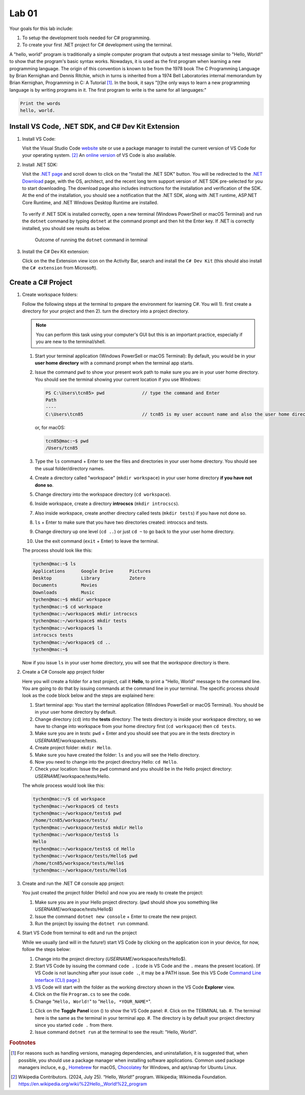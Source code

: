 .. index:: Visual Studio Code, VS Code
   labs; VS Code


.. _lab-edit-compile-run:

Lab 01
====================================================

Your goals for this lab include:

#. To setup the development tools needed for C# programming.
#. To create your first .NET project for C# development using the terminal.

A "hello, world" program is traditionally a simple computer program that outputs a 
test message similar to "Hello, World!" to show that the program's basic syntax works. 
Nowadays, it is used as the first program when learning a new programming language. 
The origin of this convention is known to be from the 1978 book The C Programming Language 
by Brian Kernighan and Dennis Ritchie, which in turns is inherited from a 1974 
Bell Laboratories internal memorandum by Brian Kernighan, Programming in C: 
A Tutorial [#]_. In the book, it says "[t]he only ways to learn 
a new programming language is by writing programs in it. The first program to write 
is the same for all languages:" 

.. code-block:: C
  
   Print the words 
   hello, world. 


Install VS Code, .NET SDK, and C# Dev Kit Extension 
----------------------------------------------------


#. Install VS Code: 

   Visit the Visual Studio Code `website <https://code.visualstudio.com/>`_ site or use a package manager 
   to install the current version of VS Code for your operating system. [#]_ An `online version <https://vscode.dev>`_ of VS Code is also available. 

#. Install .NET SDK: 
   
   Visit the `.NET page <https://code.visualstudio.com/docs/languages/dotnet>`_ and scroll down to click on 
   the "Install the .NET SDK" button. You will be redirected to the 
   `.NET Download <https://dotnet.microsoft.com/en-us/download>`_ page, with the OS, architect, and the recent 
   long term support version of .NET SDK pre-selected for you to start downloading.   
   The download page also includes instructions for the installation and verification of the SDK. 
   At the end of the installation, you should see a notification that the .NET SDK, along with 
   .NET runtime, ASP.NET Core Runtime, and .NET Windows Desktop Runtime are installed.  
  
   .. figure:: ../images/dotnet_sdk_installation.jpg
      :scale: 25% 
 
   To verify if .NET SDK is installed correctly, open a new terminal (Windows PowerShell or 
   macOS Terminal) and run the ``dotnet`` command by typing ``dotnet`` at the command prompt and then 
   hit the Enter key. If .NET is correctly installed, you should see results as below. 

   .. figure:: ../images/dotnet_install_verification.jpg
      :scale: 25% 

      Outcome of running the ``dotnet`` command in terminal

#. Install the C# Dev Kit extension:
  
   Click on the the Extension view icon on the Activity Bar, search and install the ``C# Dev Kit`` (this should 
   also install the ``C# extension`` from Microsoft). 


.. index:: create project, project, C# project
.. _create-project:

Create a C# Project
-------------------------------------------

#. Create workspace folders:
   
   Follow the following steps at the terminal to prepare the environment for learning C#. You will 1). first create a 
   directory for your project and then 2). turn the directory into a project directory. 
   
   .. note:: You can perform this task using your computer's GUI but this is an important
       practice, especially if you are new to the terminal/shell.   
   
   #. Start your terminal application (Windows PowerSell or macOS Terminal): By default, 
      you would be in your **user home directory** with a command prompt when the terminal app starts.   
   #. Issue the command ``pwd`` to show your present work path to make sure you are in your user home directory. 
      You should see the terminal showing your current location if you use Windows:

      .. code-block:: console

         PS C:\Users\tcn85> pwd              // type the command and Enter
         Path
         ----
         C:\Users\tcn85                      // tcn85 is my user account name and also the user home directory name

      or, for macOS:

      .. code-block:: console

         tcn85@mac:~$ pwd
         /Users/tcn85


   #. Type the ``ls`` command + Enter to see the files and directories in your user home directory. 
      You should see the usual folder/directory names.      
   #. Create a directory called "workspace" (``mkdir workspace``) in your user home directory **if you have not done so**. 
   #. Change directory into the workspace directory (``cd workspace``).
   #. Inside workspace, create a directory **introcscs** (``mkdir introcscs``). 
   #. Also inside workspace, create another directory called tests (``mkdir tests``) if you have not done so.
   #. ``ls`` + Enter to make sure that you have two directories created: introcscs and tests.
   #. Change directory up one level (``cd ..``) or just ``cd ~`` to go back to the your user home directory.
   #. Use the exit command (``exit`` + Enter) to leave the terminal.   
   
   The process should look like this:

   .. code-block:: bash

      tychen@mac:~$ ls
      Applications      Google Drive      Pictures
      Desktop           Library           Zotero                 
      Documents         Movies            
      Downloads         Music
      tychen@mac:~$ mkdir workspace
      tychen@mac:~$ cd workspace
      tychen@mac:~/workspace$ mkdir introcscs
      tychen@mac:~/workspace$ mkdir tests
      tychen@mac:~/workspace$ ls
      introcscs tests
      tychen@mac:~/workspace$ cd ..
      tychen@mac:~$    

   Now if you issue ``ls`` in your user home directory, you will see that the *workspace* directory is there. 


#. Create a C# Console app project folder
   
   Here you will create a folder for a test project, call it **Hello**, 
   to print a "Hello, World" message to the command line. You are going to do that by issuing 
   commands at the command line in your terminal. The specific process 
   should look as the code block below and the steps are explained here:
   
   #. Start terminal app: You start the terminal application (Windows PowerSell or macOS Terminal). You should 
      be in your user home directory by default.
   #. Change directory (``cd``) into the **tests** directory: The tests directory is inside your 
      workspace directory, so we have to change into workspace from your home directory first (``cd workspace``) then ``cd tests``. 
   #. Make sure you are in *tests*: ``pwd`` + Enter and you should see that you are in the tests directory in *USERNAME*/workspace/tests. 
   #. Create project folder: ``mkdir Hello``.  
   #. Make sure you have created the folder: ``ls`` and you will see the Hello directory.
   #. Now you need to change into the project directory Hello: ``cd Hello``. 
   #. Check your location: Issue the ``pwd`` command and you should be in the Hello project directory: *USERNAME*/workspace/tests/Hello. 
    
   The whole process would look like this:

   .. code-block:: bash     
      
      tychen@mac:~/$ cd workspace
      tychen@mac:~/workspace$ cd tests
      tychen@mac:~/workspace/tests$ pwd
      /home/tcn85/workspace/tests/
      tychen@mac:~/workspace/tests$ mkdir Hello
      tychen@mac:~/workspace/tests$ ls
      Hello
      tychen@mac:~/workspace/tests$ cd Hello
      tychen@mac:~/workspace/tests/Hello$ pwd
      /home/tcn85/workspace/tests/Hello$
      tychen@mac:~/workspace/tests/Hello$ 

#. Create and run the .NET C# console app project:

   You just created the project folder (Hello) and now you are ready to create the project:
   
   #. Make sure you are in your Hello project directory. (``pwd`` should show you something like *USERNAME*/workspace/tests/Hello$) 
   #. Issue the command ``dotnet new console`` + Enter to create the new project.
   #. Run the project by issuing the ``dotnet run`` command.
      
   .. code-block:: console
      :emphasize-lines: 1, 10, 11

      tychen@mac:~/workspace/tests/Hello$ dotnet new console
      The template "Console App" was created successfully.
      
      Processing post-creation actions...
      Restoring /Users/tychen/workspace/tests/Hello/Hello.csproj:
         Determining projects to restore...
         Restored /Users/tychen/workspace/tests/Hello/Hello.csproj (in 145 ms).
      Restore succeeded.
      
      tychen@mac:~/workspace/tests/Hello$ dotnet run
      Hello, World!
      tychen@mac:~/workspace/tests/Hello$ 
   

#. Start VS Code from terminal to edit and run the project

   While we usually (and will in the future!) start VS Code by clicking on the application 
   icon in your device, for now, follow the steps below: 
   
   #. Change into the project directory (*USERNAME*/workspace/tests/Hello$). 
   #. Start VS Code by issuing the command ``code .`` (``code`` is VS Code and the ``.`` means the present location). 
      (If VS Code is not launching after your issue ``code .``, it may be a PATH issue. See this VS Code `Command Line Interface (CLI) page <https://code.visualstudio.com/docs/editor/command-line#_launching-from-command-line>`_.)  
   #. VS Code will start with the folder as the working directory shown in the VS Code **Explorer** view.
   #. Click on the file ``Program.cs`` to see the code.  
   #. Change "``Hello, World!``" to "``Hello, *YOUR_NAME*``".
   
   .. |vscode-toggle| image:: ../../source/images/vscode-toggle.jpg

   #. Click on the **Toggle Panel** icon (|vscode-toggle|) to show the VS Code panel:
      #. Click on the TERMINAL tab. 
      #. The terminal here is the same as the terminal in your terminal app. 
      #. The directory is by default your project directory since you started ``code .`` from there.  
   #. Issue command ``dotnet run`` at the terminal to see the result: "Hello, World!".
   
   
   ..    A VS Code project folder (workspace) has a ``settings.json`` file in the ``.vscode`` directory for you to 
   ..    further configure the project. Also, checking out the VS Code docs to `get started <https://code.visualstudio.com/docs>`_ with the 
   ..    first steps of learning how to use VS Code. 


.. #. Using VS Code for managing solutions and projects

..    You are encouraged to create a *single solution for this course*, with all the projects 
..    that you create in the solution. We will first practice by creating a *solution* with 
..    a *project* in it. 

..    We will create our first "hello, world" app project in the "tests" (the solution) folder 
..    in your "workspace" folder by going through the following steps: 
    
..    #. In a newly opened VS Code window, click on the Explorer view and choose 
..       "Create .NET Project" and then "Console App" from the Command Palette dropdown menu. 
..       Alternatively, you may use Cmd-Shift-P, Win-Shift-P, or View --> Command Palette 
..       to bring up Command Palette, and then type .NET: New Project, then select 
..       "Console App" as your project template. 
       
..       .. figure:: ../images/create_dotnet_project.jpg
..          :scale: 30%
         

..    #. Choose the project directory. In our example here, **Open** the *tests* directory
..       that we created in the workspace directory under the user home directory.  
    
..    #. Choose a name for your project. In this example, type hello1 as the project name
..       and Enter to confirm the name and Enter again to confirm the project path. 
..       You should see the hello1 project created along with a test.sln solution file. 

..       .. figure:: ../images/hello1_project_created.jpg
..          :scale: 30%

..    #. Click to expand the hello1 project directory and you should see the Program.cs file. Click to open the file in the editor. 

..       .. figure:: ../images/hello1_program_cs.jpg
..         :scale: 30%
       
..    #. To run the hello1 app, you have to run it as part of a project. From the menu bar, choose Run --> Run without Debugging. Alternatively, you can run the app by choosing the "Run project associated with this file" option from the Run Code icon (the ▷ right-pointing triangle in the upper right corner of the editor menu bar). 

..       When run successfully, you should see the building process and the 
..       code execution result in the TERMINAL panel:

..       .. code-block:: bash
         
..          tychen@mac:~/workspace/tests$  /Users/tychen/.vscode/extensions/
..          ms-dotnettools.csharp-2.39.29-darwin-x64/.debugger/x86_64/vsdbg 
..          --interpreter=vscode --connection=/var/folders/6t/bfp06fh96wn60n_mjtxmbhfm0000gn/T/
..          CoreFxPipe_vsdbg-ui-3e9ba55f636d4549b58b7e6499b27762 
..          Hello, World!

..       .. figure:: ../images/hello1_world.jpg
..          :scale: 35%
       
..       .. note::     
         
.. If you click on Run Code triangle, you may see an error message in the OUTPUT 
.. panel. Just use the terminal : 

..    Sometimes using VS Code to run projects can be tricky. For now, let us use the terminal 
..    to run our C# projects as follows.

..    As you can see, the outcome of running project hello2 is the same as project 
..    hello1. 

       
    



.. rubric:: Footnotes


.. [#] For reasons such as handling versions, managing dependencies, and uninstallation, it is suggested that, when possible, you should use a package manager when installing software applications. Common used package managers incluce, e.g., `Homebrew <https://brew.sh/>`_ for macOS, `Chocolatey <https://chocolatey.org/>`_ for Windows, and apt/snap for Ubuntu Linux.
.. [#] Wikipedia Contributors. (2024, July 25). “Hello, World!” program. Wikipedia; Wikimedia Foundation. https://en.wikipedia.org/wiki/%22Hello,_World!%22_program

